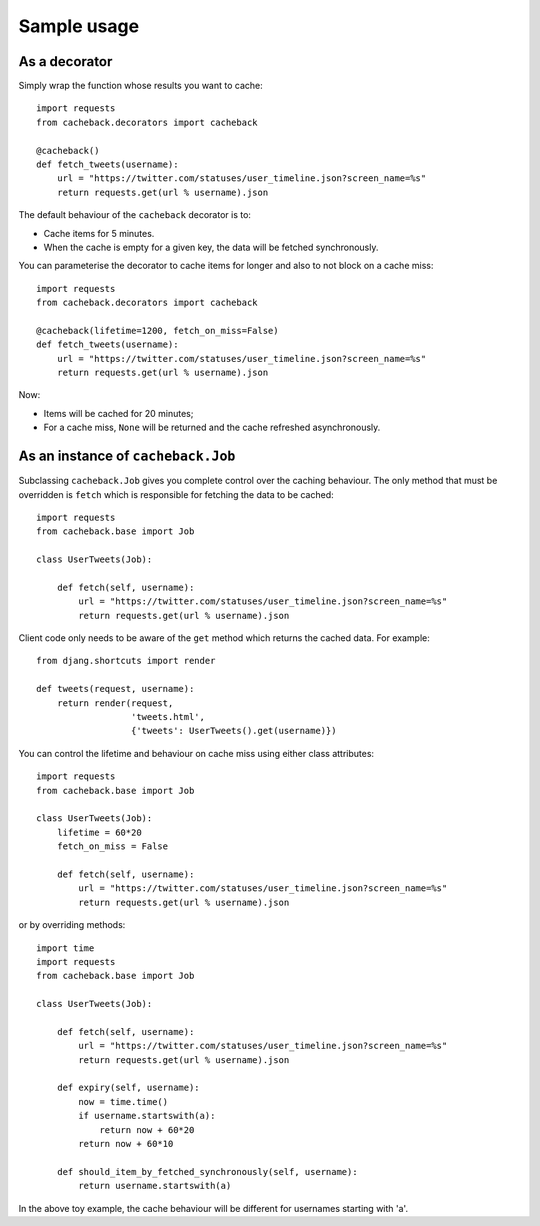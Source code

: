 ============
Sample usage
============

As a decorator
~~~~~~~~~~~~~~

Simply wrap the function whose results you want to cache::

    import requests
    from cacheback.decorators import cacheback

    @cacheback()
    def fetch_tweets(username):
        url = "https://twitter.com/statuses/user_timeline.json?screen_name=%s"
        return requests.get(url % username).json

The default behaviour of the ``cacheback`` decorator is to:

* Cache items for 5 minutes.  

* When the cache is empty for a given key, the data will be fetched
  synchronously.      

You can parameterise the decorator to cache items for longer and also to not block on a
cache miss::

    import requests
    from cacheback.decorators import cacheback

    @cacheback(lifetime=1200, fetch_on_miss=False)
    def fetch_tweets(username):
        url = "https://twitter.com/statuses/user_timeline.json?screen_name=%s"
        return requests.get(url % username).json

Now:

* Items will be cached for 20 minutes;

* For a cache miss, ``None`` will be returned and the cache refreshed
  asynchronously.
    
As an instance of ``cacheback.Job``
~~~~~~~~~~~~~~~~~~~~~~~~~~~~~~~~~~~

Subclassing ``cacheback.Job`` gives you complete control over the caching
behaviour.  The only method that must be overridden is ``fetch`` which is
responsible for fetching the data to be cached::

    import requests
    from cacheback.base import Job

    class UserTweets(Job):
        
        def fetch(self, username):
            url = "https://twitter.com/statuses/user_timeline.json?screen_name=%s"
            return requests.get(url % username).json

Client code only needs to be aware of the ``get`` method which returns the
cached data.  For example::

    from djang.shortcuts import render

    def tweets(request, username):
        return render(request,
                      'tweets.html',
                      {'tweets': UserTweets().get(username)})

You can control the lifetime and behaviour on cache miss using either class
attributes::

    import requests
    from cacheback.base import Job

    class UserTweets(Job):
        lifetime = 60*20
        fetch_on_miss = False
        
        def fetch(self, username):
            url = "https://twitter.com/statuses/user_timeline.json?screen_name=%s"
            return requests.get(url % username).json

or by overriding methods::

    import time
    import requests
    from cacheback.base import Job

    class UserTweets(Job):
        
        def fetch(self, username):
            url = "https://twitter.com/statuses/user_timeline.json?screen_name=%s"
            return requests.get(url % username).json

        def expiry(self, username):
            now = time.time()
            if username.startswith(a):
                return now + 60*20
            return now + 60*10

        def should_item_by_fetched_synchronously(self, username):
            return username.startswith(a)

In the above toy example, the cache behaviour will be different for usernames
starting with 'a'.

